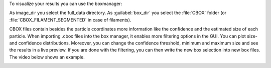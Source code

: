To visualize your results you can use the boxmanager:

.. image:: ../img/cryolo_visualize_202003.png
    :width: 600

As image_dir you select the full_data directory. As :guilabel:`box_dir` you select the :file:`CBOX` folder (or :file:`CBOX_FILAMENT_SEGMENTED` in case of filaments).

CBOX files contain besides the particle coordinates more information like the confidence and the
estimated size of each particle. When importing .cbox files into the box manager, it enables more
filtering options in the GUI. You can plot size- and confidence distributions. Moreover, you can
change the confidence threshold, minimum and maximum size and see the results in a live preview.
If you are done with the filtering, you can then write the new box selection into new box files.
The video below shows an example.

.. image:: ../img/cryolo_size_adjustment_5.gif
    :width: 600
